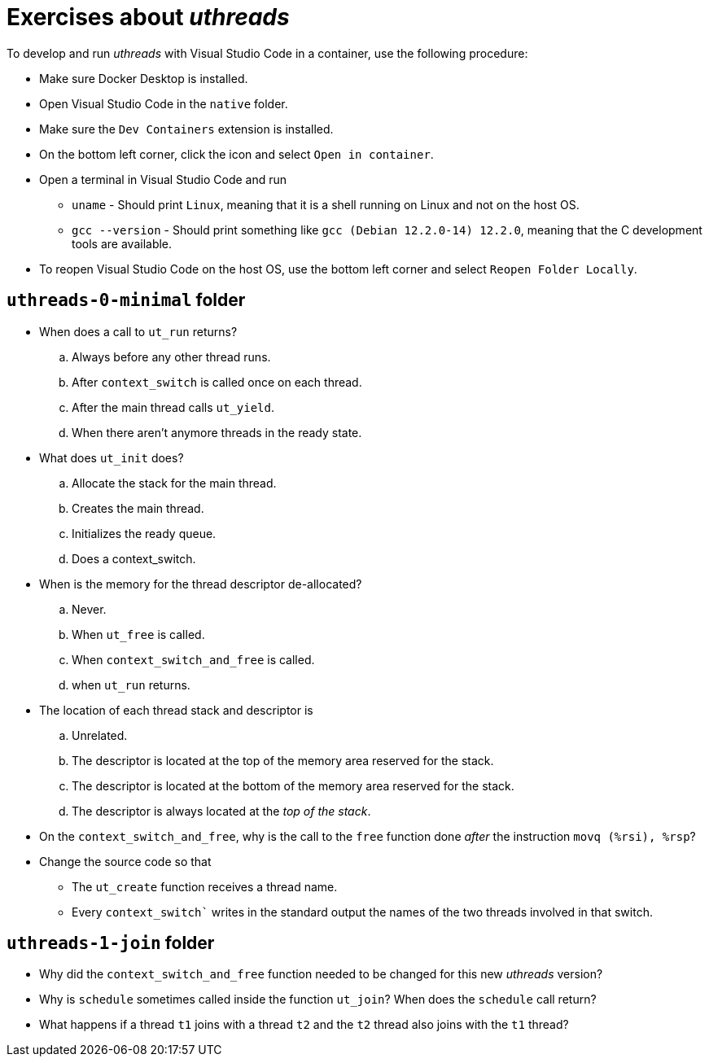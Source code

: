 # Exercises about _uthreads_

To develop and run _uthreads_ with Visual Studio Code in a container, use the following procedure:

* Make sure Docker Desktop is installed.
* Open Visual Studio Code in the `native` folder.
* Make sure the `Dev Containers` extension is installed.
* On the bottom left corner, click the icon and select `Open in container`.
* Open a terminal in Visual Studio Code and run
** `uname` - Should print `Linux`, meaning that it is a shell running on Linux and not on the host OS.
** `gcc --version` - Should print something like `gcc (Debian 12.2.0-14) 12.2.0`, meaning that the C development tools are available.
* To reopen Visual Studio Code on the host OS, use the bottom left corner and select `Reopen Folder Locally`.

## `uthreads-0-minimal` folder

* When does a call to `ut_run` returns?
.. Always before any other thread runs.
.. After `context_switch` is called once on each thread.
.. After the main thread calls `ut_yield`.
.. When there aren't anymore threads in the ready state. 

* What does `ut_init` does?
.. Allocate the stack for the main thread.
.. Creates the main thread.
.. Initializes the ready queue.
.. Does a context_switch.

* When is the memory for the thread descriptor de-allocated?
.. Never.
.. When `ut_free` is called.
.. When `context_switch_and_free` is called.
.. when `ut_run` returns.

* The location of each thread stack and descriptor is
.. Unrelated.
.. The descriptor is located at the top of the memory area reserved for the stack.
.. The descriptor is located at the bottom of the memory area reserved for the stack.
.. The descriptor is always located at the _top of the stack_.

* On the `context_switch_and_free`, why is the call to the `free` function done _after_ the instruction `movq (%rsi), %rsp`?

* Change the source code so that
** The `ut_create` function receives a thread name.
** Every `context_switch`` writes in the standard output the names of the two threads involved in that switch.

## `uthreads-1-join` folder

* Why did the `context_switch_and_free` function needed to be changed for this new _uthreads_ version?

* Why is `schedule` sometimes called inside the function `ut_join`? When does the `schedule` call return?

* What happens if a thread `t1` joins with a thread `t2` and the `t2` thread also joins with the `t1` thread?
